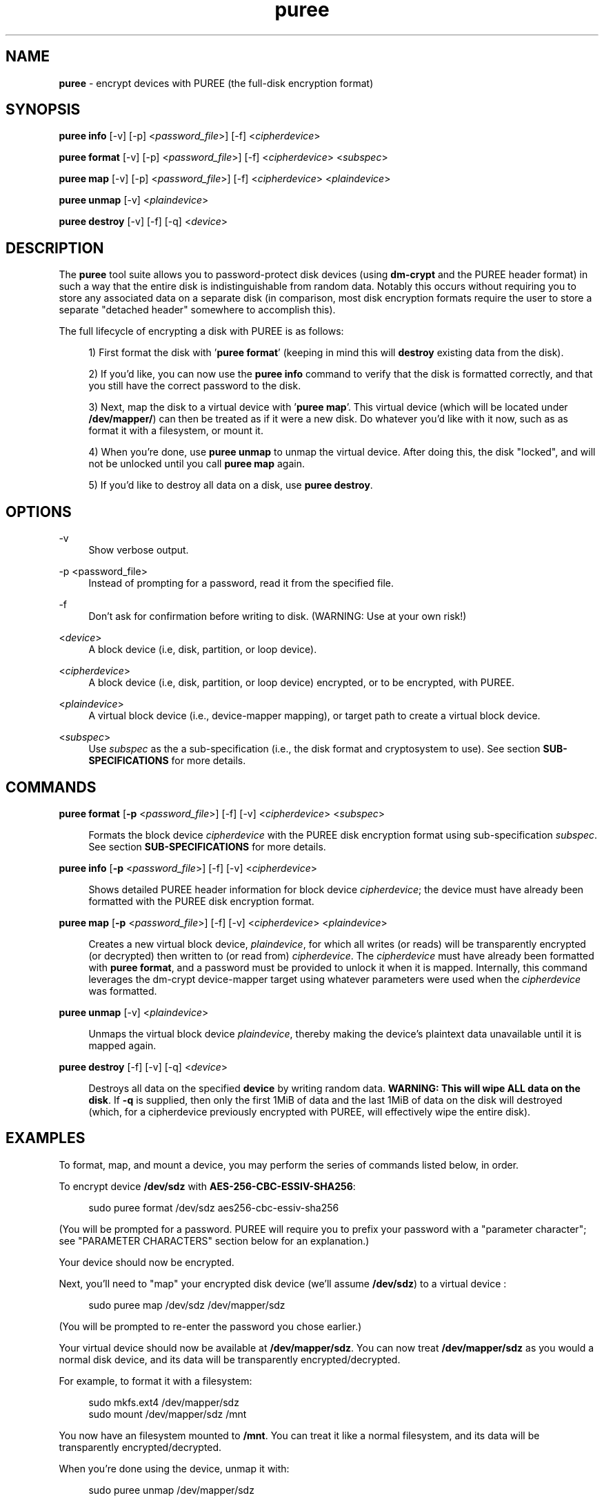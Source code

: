 .TH puree 1 "June 2020" "puree-v1.0.0" "puree"

.ad l
.SH NAME
.PP
\fBpuree\fP - encrypt devices with PUREE (the full-disk encryption format)

.SH SYNOPSIS
.PP

\fBpuree info\fP [-v] [-p] <\fIpassword_file\fP>] [-f] <\fIcipherdevice\fP>

\fBpuree format\fP [-v] [-p] <\fIpassword_file\fP>] [-f] <\fIcipherdevice\fP> <\fIsubspec\fP>

\fBpuree map\fP [-v] [-p] <\fIpassword_file\fP>] [-f] <\fIcipherdevice\fP> <\fIplaindevice\fP>

\fBpuree unmap\fP [-v] <\fIplaindevice\fP>

\fBpuree destroy\fP [-v] [-f] [-q] <\fIdevice\fP>

.SH DESCRIPTION
.PP

The \fBpuree\fP tool suite allows you to password-protect disk devices (using \fBdm-crypt\fP and the PUREE header format) in such a way that the entire disk is indistinguishable from random data. Notably this occurs without requiring you to store any associated data on a separate disk (in comparison, most disk encryption formats require the user to store a separate "detached header" somewhere to accomplish this).

The full lifecycle of encrypting a disk with PUREE is as follows:

.RS 4
1) First format the  disk with '\fBpuree format\fP' (keeping in mind this will \fBdestroy\fP existing data from the disk). 

2) If you'd like, you can now use the \fBpuree info\fP command to verify that the disk is formatted correctly, and that you still have the correct password to the disk.

3) Next, map the disk to a virtual device with '\fBpuree map\fP'. This virtual device (which will be located under \fB/dev/mapper/\fP) can then be treated as if it were a new disk. Do whatever you'd like with it now, such as as format it with a filesystem, or mount it.

4) When you're done, use \fBpuree unmap\fP to unmap the virtual device. After doing this, the disk "locked", and will not be unlocked until you call \fBpuree map\fP again.

5) If you'd like to destroy all data on a disk, use \fBpuree destroy\fP.
.RE

.SH OPTIONS

-v
.RS 4
Show verbose output.
.RE

-p <password_file>
.RS 4
Instead of prompting for a password, read it from the specified file.
.RE

-f
.RS 4
Don't ask for confirmation before writing to disk. (WARNING: Use at your own risk!)
.RE

<\fIdevice\fP>
.RS 4
A block device (i.e, disk, partition, or loop device).
.RE

<\fIcipherdevice\fP>
.RS 4
A block device (i.e, disk, partition, or loop device) encrypted, or to be encrypted, with PUREE.
.RE

<\fIplaindevice\fP>
.RS 4
A virtual block device (i.e., device-mapper mapping), or target path to create a virtual block device.
.RE

<\fIsubspec\fP>
.RS 4
Use \fIsubspec\fP as the a sub-specification (i.e., the disk format and cryptosystem to use). See section \fBSUB-SPECIFICATIONS\fP for more details.
.RE

.SH COMMANDS
.PP

\fBpuree format\fP [\fB-p\fP <\fIpassword_file\fP>] [-f] [-v] <\fIcipherdevice\fP> <\fIsubspec\fP>

.RS 4
Formats the block device \fIcipherdevice\fP with the PUREE disk encryption format using sub-specification \fIsubspec\fP. See section \fBSUB-SPECIFICATIONS\fP for more details.

.RE

\fBpuree info\fP [\fB-p\fP <\fIpassword_file\fP>] [-f] [-v] <\fIcipherdevice\fP>

.RS 4
Shows detailed PUREE header information for block device \fIcipherdevice\fP; the device must have already been formatted with the PUREE disk encryption format.
.RE

\fBpuree map\fP [\fB-p\fP <\fIpassword_file\fP>] [-f] [-v] <\fIcipherdevice\fP> <\fIplaindevice\fP>

.RS 4
Creates a new virtual block device, \fIplaindevice\fP, for which all writes (or reads) will be transparently encrypted (or decrypted) then written to (or read from) \fIcipherdevice\fP. The \fIcipherdevice\fP must have already been formatted with \fBpuree format\fP, and a password must be provided to unlock it when it is mapped.  Internally, this command leverages the dm-crypt device-mapper target using whatever parameters were used when the \fIcipherdevice\fP was formatted.
.RE

\fBpuree unmap\fP [-v] <\fIplaindevice\fP>

.RS 4
Unmaps the virtual block device \fIplaindevice\fP, thereby making the device's plaintext data unavailable until it is mapped again.
.RE

\fBpuree destroy\fP [-f] [-v] [-q] <\fIdevice\fP>

.RS 4
Destroys all data on the specified \fBdevice\fP by writing random data. \fBWARNING: This will wipe ALL data on the disk\fP. If \fB-q\fP is supplied, then only the first 1MiB of data and the last 1MiB of data on the disk will destroyed (which, for a cipherdevice previously encrypted with PUREE, will effectively wipe the entire disk).

.SH EXAMPLES
.PP

To format, map, and mount a device, you may perform the series of commands listed below, in order.

To encrypt device \fB/dev/sdz\fP with \fBAES-256-CBC-ESSIV-SHA256\fP:

.RS 4
sudo puree format /dev/sdz aes256-cbc-essiv-sha256
.RE

(You will be prompted for a password. PUREE will require you to prefix your password with a "parameter character"; see "PARAMETER CHARACTERS" section below for an explanation.)

Your device should now be encrypted.

Next, you'll need to "map" your encrypted disk device (we'll assume \fB/dev/sdz\fP) to a virtual device :

.RS 4
sudo puree map /dev/sdz /dev/mapper/sdz
.RE

(You will be prompted to re-enter the password you chose earlier.)

Your virtual device should now be available at \fB/dev/mapper/sdz\fP. You can now treat \fB/dev/mapper/sdz\fP as you would a normal disk device, and its data will be transparently encrypted/decrypted.

For example, to format it with a filesystem:

.RS 4
sudo mkfs.ext4 /dev/mapper/sdz
.br
sudo mount /dev/mapper/sdz /mnt
.RE

You now have an filesystem mounted to \fB/mnt\fP. You can treat it like a normal filesystem, and its data will be transparently encrypted/decrypted.

When you're done using the device, unmap it with:

.RS 4
sudo puree unmap /dev/mapper/sdz
.RE

.PP
To prove to yourself that the disk is encrypted, try running `sudo hexdump -C /dev/sdz | less`, and you'll see something like this:

.nf
.eo
00000000  3ac41e42 da074126 fb9d4c6a 01a15f56  |...B..A&..Lj.._V|
00000010  c71c6c47 3a891a07 77af909a 4efb1a8f  |..lG:...w...N...|
00000020  72fc3eac 1766db1d 55d2c0cd 14a666bd  |r.>..f..U.....f.|
00000030  5592d610 bbc3ad81 46eb2bf7 cec566b6  |U.......F.+...f.|
00000040  8c44df17 8868323d d175458d 4327d107  |.D...h2=.uE.C'..|
00000050  6dbf3af8 11083156 dd3bb235 83826b62  |m.:...1V.;.5..kb|
00000060  fad3a02d 48acebc5 7b79ce68 ec9e68f1  |...-H...{y.h..h.|
00000070  4c5daf93 1a2bb71f ace7f417 ca627d05  |L]...+.......b}.|
00000080  39568ce6 5ec12f58 38c056d3 d682d728  |9V..^./X8.V....(|
00000090  446df278 d823fee0 ff2f4c04 434b5f5e  |Dm.x.#.../L.CK_^|
000000a0  bc425830 55c455cd b4439385 c59bf3fd  |.BX0U.U..C......|
000000b0  62019305 a5f38ce9 12c0c138 76f31f1b  |b..........8v...|
000000c0  8e67545a e3abf95a 2247fc0c 5c55558c  |.gTZ...Z"G....U.|
000000d0  01c62344 8fbb35df 80b313da 63269760  |..#D..5.....c&.`|
000000e0  4dfbd88d d32a1179 e4038d7c 3c4412eb  |M....*.y...|<D..|
000000f0  c856ecfe 15e5c4a5 d7f12165 628c05b8  |.V........!eb...|
00000100  6c00f7e2 dcb39dce dff67d1d e9551eaa  |l.........}..U..|
00000110  d9e24fd6 0f42b399 ed18adec 4de8912a  |..O..B......M..*|
00000120  2316e413 1712a0a7 044b96d3 154d1b2f  |#........K...M./|
00000130  67a62365 6f15d733 f4541fc7 8781bfd3  |g.#eo..3.T......|
.ec
.fi

.SH PARAMETER CHARACTERS

PUREE encrypts disks using a key derived from a password via the \fBargon2id\fP password-key derivation function.  In order to calculate a derived key from a password, however, a few parameters are required:

1. Parallelism: the maximum number of parallel CPU threads

2. Memory: the amount of RAM required

3. Iterations: multiplier on amount of time required

One goal of PUREE is that the disk must be indistinguishable from random. This means these parameters can not be stored on the disk.  Instead, PUREE stores these parameters in the password.  Every PUREE password must be prefixed with a special character, called the "parameter character". Current valid values are:

.RS 4
.nf
\[char39]b' => parallelism: 1,  memory: 75MiB,  iterations: 1
\[char39]c' => parallelism: 1,  memory: 250MiB, iterations: 1
\[char39]d' => parallelism: 4,  memory: 250MiB, iterations: 4
\[char39]e' => parallelism: 1,  memory: 1GiB,   iterations: 1
\[char39]f' => parallelism: 4,  memory: 1GiB,   iterations: 4
\[char39]g' => parallelism: 1,  memory: 4GiB,   iterations: 1
\[char39]h' => parallelism: 4,  memory: 4GiB,   iterations: 4
\[char39]i' => parallelism: 1,  memory: 16GiB,  iterations: 1
\[char39]j' => parallelism: 4,  memory: 16GiB,  iterations: 4
\[char46]..
.fi
.RE

Or, if 'a' is chosen as the parameter character, the password will be derived simply by hashing the password (along with a salt) using the \fBblake2b\fP hash function.

As CPU and RAM become cheaper, more parameter characters will be added to this table.

.SH SUB-SPECIFICATIONS

Currently, the following subspecs are supported:

- aes256-xts-plain64

.RS 4
Encrypt each sector of the disk with AES-256 in XTS mode.
.RE

- aes256-cbc-essiv-sha256

.RS 4
Encrypt each sector of the disk with AES-256 in CBC-ESSIV mode, using SHA-256 as the hash function.
.RE

- aes128-xts-plain64

.RS 4
Encrypt each sector of the disk with AES-128 in XTS mode.
.RE

- aes128-cbc-essiv-sha256

.RS 4
Encrypt each sector of the disk with AES-128 in CBC-ESSIV mode, using SHA-256 as the hash function.
.RE

.SH EXIT CODE
.PP
If \fBpuree\fP was successful, it will exit with code 0.
.br
If \fBpuree\fP encounters an error, it will exit with code 1.
.br
If invalid arguments are passed to \fBpuree\fP, it will exit with code 2.

.SH WEBSITE
For more information, see <https://puree.cc>.

.SH AUTHOR
Jay Sullivan <jay@identity.pub>

